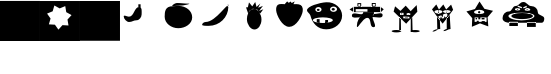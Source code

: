 SplineFontDB: 3.2
FontName: Untitled1
FullName: Untitled1
FamilyName: Untitled1
Weight: Regular
Copyright: Copyright (c) 2023, Simao Nery
UComments: "2023-11-29: Created with FontForge (http://fontforge.org)"
Version: 001.000
ItalicAngle: 0
UnderlinePosition: -100
UnderlineWidth: 50
Ascent: 800
Descent: 200
InvalidEm: 0
LayerCount: 2
Layer: 0 0 "Back" 1
Layer: 1 0 "Fore" 0
XUID: [1021 361 1282447125 13495860]
StyleMap: 0x0000
FSType: 0
OS2Version: 0
OS2_WeightWidthSlopeOnly: 0
OS2_UseTypoMetrics: 1
CreationTime: 1701298503
ModificationTime: 1701377524
OS2TypoAscent: 0
OS2TypoAOffset: 1
OS2TypoDescent: 0
OS2TypoDOffset: 1
OS2TypoLinegap: 90
OS2WinAscent: 0
OS2WinAOffset: 1
OS2WinDescent: 0
OS2WinDOffset: 1
HheadAscent: 0
HheadAOffset: 1
HheadDescent: 0
HheadDOffset: 1
OS2Vendor: 'PfEd'
DEI: 91125
Encoding: ISO8859-1
UnicodeInterp: none
NameList: AGL For New Fonts
DisplaySize: -48
AntiAlias: 1
FitToEm: 0
WinInfo: 0 37 14
BeginChars: 256 14

StartChar: Z
Encoding: 90 90 0
Width: 1358
Flags: HW
HStem: 156 94<800 1020> 172 78<358 572> 266 40<466.759 572 800 855.24> 328 152<492.761 865.24> 576 16<781.01 824.99> 582 20<549.005 580.995> 614 44<836.49 879.25> 619 49<501.897 561.341>
VStem: 179 157<307.5 432.821> 549 32<582.003 601.997> 781 44<576.003 591.997> 986 75<407 460>
LayerCount: 2
Fore
SplineSet
789 661 m 1x30f0
 796 624 l 1
 714 596 l 1
 704 622 l 1
 789 661 l 1x30f0
577 665 m 1
 677 628 l 1
 666 597 l 1
 562 639 l 1
 577 665 l 1
627 328 m 1049
781 584 m 0
 781 588 791 592 803 592 c 0
 815 592 825 588 825 584 c 0
 825 580 815 576 803 576 c 0x38f0
 791 576 781 580 781 584 c 0
549 592 m 0
 549 598 556 602 565 602 c 0x34f0
 574 602 581 598 581 592 c 0x38f0
 581 586 574 582 565 582 c 0x34f0
 556 582 549 586 549 592 c 0
336 405 m 0
 336 460 482 504 661 504 c 0
 840 504 986 460 986 405 c 0
 986 350 840 306 661 306 c 0
 482 306 336 350 336 405 c 0
409 404 m 0
 409 446 530 480 679 480 c 0
 828 480 949 446 949 404 c 0
 949 362 828 328 679 328 c 0
 627.342773438 328 579.05078125 332.086914062 538 339.176757812 c 1
 460.643554688 352.537109375 409 376.561523438 409 404 c 0
741 582 m 0
 741 600 773 614 812 614 c 0x36f0
 851 614 883 600 883 582 c 0
 883 564 851 550 812 550 c 0
 773 550 741 564 741 582 c 0
499 589 m 0
 499 606 529 619 565 619 c 0x31f0
 601 619 631 606 631 589 c 0
 631 572 601 559 565 559 c 0
 529 559 499 572 499 589 c 0
703 771 m 27
 620 771 599 672 516 672 c 27
 427 672 433 521 344 521 c 27
 254 521 189 441 189 351 c 27
 189 272 289 254 368 254 c 27x71f0
 626 254 771 254 1029 254 c 27xb0f0
 1084 254 1115 254 1170 254 c 27
 1211 254 1232 299 1232 340 c 27
 1232 429 1071 411 1071 500 c 27
 1071 589 1000 662 911 662 c 27x72f0
 819 662 795 771 703 771 c 27
800 266 m 1
 1020 266 l 1
 1020 156 l 1
 800 156 l 1xb0f0
 800 266 l 1
358 272 m 1
 572 272 l 1
 572 172 l 1
 358 172 l 1x70f0
 358 272 l 1
EndSplineSet
EndChar

StartChar: Y
Encoding: 89 89 1
Width: 722
Flags: W
HStem: 282 19<268 319 392 471> 345 35<240 277 309 358 391 463> 381 86<230.536 429.464> 493 62<301.305 356.695>
VStem: 155.529 60.4707<280 377.19> 240 37<346 380> 268 51<281 307> 300 58<493.983 554.017> 309 49<347 381> 391 72<345 380>
LayerCount: 2
Fore
SplineSet
392 282 m 1xf840
 392 301 l 1
 471 301 l 1
 471 282 l 1
 392 282 l 1xf840
268 281 m 1xfa40
 268 307 l 1
 319 307 l 1
 319 281 l 1
 268 281 l 1xfa40
391 380 m 1
 463 380 l 1
 463 345 l 1
 391 345 l 1
 391 380 l 1
309 381 m 1xf8c0
 358 381 l 1
 358 347 l 1
 309 347 l 1
 309 381 l 1xf8c0
240 380 m 1xfc40
 277 380 l 1
 277 346 l 1
 240 346 l 1
 240 380 l 1xfc40
300 524 m 0xf940
 300 507 313 493 329 493 c 0
 345 493 358 507 358 524 c 0
 358 541 345 555 329 555 c 0
 313 555 300 541 300 524 c 0xf940
216 381 m 1
 216 280 l 1
 515 280 l 1
 515 381 l 1
 216 381 l 1
201 526 m 0
 201 493 259 467 330 467 c 0
 401 467 459 493 459 526 c 0
 459 559 401 585 330 585 c 0
 259 585 201 559 201 526 c 0
558 166 m 1
 350.680664062 242.206054688 l 1
 147.118164062 156.469726562 l 1
 155.529296875 377.190429688 l 1
 11.083984375 544.295898438 l 1
 223.6015625 604.50390625 l 1
 337.892578125 793.517578125 l 1
 460.82421875 610.005859375 l 1
 675.905273438 559.716796875 l 1
 539.364257812 386.09375 l 1
 558 166 l 1
EndSplineSet
EndChar

StartChar: X
Encoding: 88 88 2
Width: 1000
HStem: 92 6<273.488 326.473> 98 1<519 610.55> 429 60<311.926 384.942> 495 23<302.835 317.061 511.799 524.95> 538 23<303.506 317.942 511.799 524.95>
VStem: 282 74<98 259> 301 1<522.78 529.228> 318 5<518.852 533.121> 411 15<516.024 539.256> 510 1<524.218 531.782> 525 3<521.611 534.389>
LayerCount: 2
Fore
SplineSet
519 99 m 27x78e0
 484 99 410 46 445 46 c 27
 512 46 542 98 609 98 c 27
 644 98 554 99 519 99 c 27x78e0
518 368 m 25
 519 98 l 25
 614 98 l 25
 593 458 l 25
 518 368 l 25
272 92 m 27xb8e0
 228 92 132 34 176 34 c 27
 249 34 279 98 352 98 c 27x78e0
 383 98 303 92 272 92 c 27xb8e0
508 352 m 1049
274 422 m 25
 280 200 l 25
 282 98 l 25xbce0
 356 98 l 25x7ce0
 346 328 l 25
 274 422 l 25
379 446 m 25
 430 468 l 25
 414 394 l 25
 379 446 l 25
356 364 m 1
 373 417 l 25
 401 367 l 25
 452 375 l 25
 453 425 l 25
 492 390 l 1
 427 370 l 1
 356 364 l 1
511 528 m 0
 511 534 514 538 518 538 c 0
 522 538 525 534 525 528 c 0
 525 522 522 518 518 518 c 0
 514 518 511 522 511 528 c 0
302 526 m 0x3be0
 302 532 306 536 310 536 c 0
 314 536 318 532 318 526 c 0
 318 520 314 516 310 516 c 0
 306 516 302 520 302 526 c 0x3be0
510 528 m 0
 510 508 514 492 519 492 c 0
 524 492 528 508 528 528 c 0
 528 548 524 564 519 564 c 0
 514 564 510 548 510 528 c 0
301 525 m 0
 301 503 306 486 312 486 c 0
 318 486 323 503 323 525 c 0
 323 547 318 564 312 564 c 0
 306 564 301 547 301 525 c 0
323 429 m 11
 296 429 321 364 348 364 c 27
 429 364 535 376 535 457 c 19
 535 516.671967274 458.323280497 480.536787809 390 453 c 1
 386.512426435 451.594379946 383.191050544 450.146655275 380 448.691785412 c 1
 358.751862308 439.004293862 343.282066927 429 323 429 c 11
426 528 m 0
 426 510 469 495 521 495 c 0
 573 495 616 510 616 528 c 0
 616 546 573 561 521 561 c 0
 469 561 426 546 426 528 c 0
211 526 m 0
 211 506 256 489 311 489 c 0
 366 489 411 506 411 526 c 0
 411 546 366 563 311 563 c 0
 256 563 211 546 211 526 c 0
150 578 m 9
 258 702 l 25
 324 574 l 25
 434 702 l 25
 504 576 l 25
 628 698 l 25
 678 568 l 17
 519.212121212 368 l 1
 506.509090909 352 l 1
 416 238 l 1
 273.611764706 420 l 1
 150 578 l 9
EndSplineSet
Validated: 37
EndChar

StartChar: V
Encoding: 86 86 3
Width: 1000
HStem: 17 56<666.506 842.026> 20 60<143.572 377.212> 408 46<517 585> 408 36<431 439>
VStem: 439 78<454 496> 619 46<36 313.667> 619 37<115.333 348>
LayerCount: 2
Fore
SplineSet
613 45 m 0x88
 613 60 665 73 729 73 c 0
 793 73 845 60 845 45 c 0
 845 30 793 17 729 17 c 0
 665 17 613 30 613 45 c 0x88
139 50 m 0
 139 67 193 80 259 80 c 0
 325 80 383 68 383 51 c 0
 383 34 325 20 259 20 c 0x48
 193 20 139 33 139 50 c 0
619 348 m 1x0a
 656 393 l 1x0a
 665 36 l 1
 619 36 l 1x0c
 619 348 l 1x0a
371 350 m 1
 333 395 l 1
 329 77 l 1
 375 65 l 1
 371 350 l 1
475 394 m 1
 475 384 l 1
 549 384 l 1
 549 394 l 1
 475 394 l 1
541 484 m 1
 541 472 l 1
 577 472 l 1
 577 484 l 1
 541 484 l 1
371 486 m 1
 371 470 l 1
 407 470 l 1
 407 486 l 1
 371 486 l 1
431 368 m 1
 585 368 l 1
 585 408 l 1x28
 431 408 l 1x18
 431 368 l 1
517 496 m 1
 517 454 l 1
 607 454 l 1
 607 496 l 1
 517 496 l 1
353 508 m 1
 353 444 l 1
 439 444 l 1x18
 439 508 l 1
 353 508 l 1
227 662 m 25
 361 546 l 25
 493 678 l 25
 617 540 l 25
 767 692 l 25
 783 526 l 25
 537 264 l 25
 505 226 l 25
 191 530 l 25
 227 662 l 25
EndSplineSet
Validated: 5
EndChar

StartChar: U
Encoding: 85 85 4
Width: 1000
HStem: 384 120<666.592 765> 504 2<400 414.47> 646 20<304.583 359.417 669.117 726.883> 704 22<305.202 358.798> 714 20<669.117 726.883>
VStem: 286 16<670.571 697.429> 362 18<669.875 698.125> 644 18<674.397 705.603> 734 10<678.167 701.833>
LayerCount: 2
Fore
SplineSet
537 588 m 1x2780
 537 525 l 1
 243 525 l 1
 243 588 l 1
 537 588 l 1x2780
700 458 m 11
 785 458 916 517 916 432 c 27
 916 333 765 384 666 384 c 19xa780
 637.459337803 384 717.09403793 458 700 458 c 11
408 450 m 19
 432.220964861 450 314.086868038 376 346 376 c 11
 267 376 148 341 148 420 c 27
 148 522 306 450 408 450 c 19
400 506 m 11x6780
 516 506 582 506 698 506 c 19
 723.062226399 506 694.296832283 485.814823695 694.296832283 459.999998982 c 3
 694.296832283 438.433481036 664 412.937773601 664 392 c 11
 664 288 790 126 686 126 c 27
 578 126 644 360 536 360 c 27
 407 360 272 31 272 160 c 19
 272 393.588248584 519.669181391 506 400 506 c 11x6780
662 690 m 0
 662 677 678 666 698 666 c 0
 718 666 734 677 734 690 c 0
 734 703 718 714 698 714 c 0x2f80
 678 714 662 703 662 690 c 0
302 684 m 0
 302 673 315 664 332 664 c 0
 349 664 362 673 362 684 c 0
 362 695 349 704 332 704 c 0x3780
 315 704 302 695 302 684 c 0
644 734 m 1x2f80
 744 734 l 1
 744 644 l 1
 644 644 l 1
 644 734 l 1x2f80
286 726 m 1x3780
 380 726 l 1
 380 646 l 1
 286 646 l 1
 286 726 l 1x3780
862 646 m 25
 944 584 l 25
 860 500 l 1049
192 646 m 25
 190 504 l 25x6780
 88 580 l 25
 192 646 l 25
190 646 m 1
 190 504 l 1
 400 504 l 3
 860 504 l 1
 860 646 l 1
 190 646 l 1
EndSplineSet
Validated: 43
EndChar

StartChar: T
Encoding: 84 84 5
Width: 1000
Flags: W
HStem: 94 158<376.359 606.047> 264 56<515 551> 268 72<269 305> 384 134<252.934 369.953> 556 64<641.226 720.774> 556 56<267.972 342.028>
VStem: 25 208<537.494 606.487> 269 72<268 340 558.266 609.734> 389 212<545.441 622.023> 479 72<264 320> 639 84<560.169 615.831> 777 126<336 618>
LayerCount: 2
Fore
SplineSet
85 656 m 1051x9330
479 250 m 1xd370
 481 320 l 1
 551 320 l 1
 551 264 l 1
 479 250 l 1xd370
269 268 m 1xb330
 269 340 l 1
 341 340 l 1
 341 254 l 1
 269 268 l 1xb330
639 588 m 0
 639 606 658 620 681 620 c 0
 704 620 723 606 723 588 c 0
 723 570 704 556 681 556 c 0x9b30
 658 556 639 570 639 588 c 0
267 584 m 0
 267 599 284 612 305 612 c 0
 326 612 343 599 343 584 c 0
 343 569 326 556 305 556 c 0x9730
 284 556 267 569 267 584 c 0
171 318 m 0
 171 282 283 252 421 252 c 0
 559 252 671 282 671 318 c 0
 671 354 559 384 421 384 c 0
 283 384 171 354 171 318 c 0
601 588 m 0x93b0
 601 552 640 522 689 522 c 0
 738 522 777 552 777 588 c 0
 777 624 738 654 689 654 c 0
 640 654 601 624 601 588 c 0x93b0
233 580 m 0
 233 546 268 518 311 518 c 0
 354 518 389 546 389 580 c 0
 389 614 354 642 311 642 c 0
 268 642 233 614 233 580 c 0
111 428 m 0
 96.4590469176 483.509602903 25 514.622793595 25 560 c 3
 25 660.770382741 326.918124314 750.964741951 507 762 c 0
 725.589967699 775.394999865 903 612 903 428 c 0
 903 244 726 94 507 94 c 0
 288 94 157.626301259 250.005651688 111 428 c 0
EndSplineSet
Validated: 37
EndChar

StartChar: Q
Encoding: 81 81 6
Width: 806
Flags: H
HStem: 154 44<297.992 471.5> 626 90<195.045 459.5>
VStem: 455 110<460.259 535.094>
LayerCount: 2
Fore
SplineSet
275 730 m 9
 329 790 l 1
 369 754 l 25
 415 788 l 25
 443 750 l 25
 519 790 l 1
 485 720 l 17
 413.2265625 721.25390625 309.827148438 685.422851562 275 730 c 9
55 560 m 0
 39 782 188 716 369 716 c 0
 550 716 745 774 717 540 c 0
 704.406079168 434.750804478 562 154 381 154 c 0
 200 154 62.6201171875 454.274414062 55 560 c 0
EndSplineSet
EndChar

StartChar: O
Encoding: 79 79 7
Width: 1000
HStem: 88 512<441.652 567.37> 766 20G<518.241 535.848>
VStem: 323 364<235.146 452.849>
LayerCount: 2
Fore
SplineSet
353 490 m 25
 301 644 l 25
 347 646 l 25
 375 776 l 25
 457 670 l 25
 531 786 l 25
 563 654 l 25
 659 748 l 25
 603 634 l 25
 723 682 l 25
 627 552 l 25
 733 594 l 25
 655 486 l 25
 581 586 l 25
 471 608 l 25
 389 556 l 25
 353 490 l 25
323 350 m 0
 323 400.997393393 333.788594649 448.444110066 352.287302702 487.999996132 c 1
 383.846480778 555.483154888 437.845993907 600 499 600 c 0
 596 600 687 476 687 338 c 0
 687 200 608 88 511 88 c 0
 414 88 323 212 323 350 c 0
EndSplineSet
Validated: 5
EndChar

StartChar: M
Encoding: 77 77 8
Width: 850
Flags: W
HStem: 182 96<83.17 227.081>
VStem: 693 16<662 712>
LayerCount: 2
Fore
SplineSet
693 712 m 1
 709 712 l 1
 709 662 l 1
 693 662 l 1
 693 712 l 1
219 182 m 3
 487 182 709 394 709 662 c 3
 709 806.949772593 404.553665861 278 139 278 c 3
 106 278 53 246.877929688 53 210 c 3
 53 179.471679688 165 182 219 182 c 3
EndSplineSet
Validated: 37
EndChar

StartChar: L
Encoding: 76 76 9
Width: 1000
HStem: 684 64<359.737 647.251>
VStem: 117 688<304.742 489.733>
LayerCount: 2
Fore
SplineSet
421 748 m 27
 537 748 601 732 717 732 c 27
 796 732 598 684 519 684 c 27
 441 684 397 672 319 672 c 27
 269 672 371 748 421 748 c 27
323 672 m 27
 323 672 323 672 323 672 c 27
117 404 m 0
 117 538.1187873 129.645528347 667.774916205 321 667.774916205 c 3
 360.779622473 667.774916205 408.282322043 676.609867505 465 676 c 0
 651 674 805 552 805 390 c 0
 805 228 634 118 457 118 c 0
 280 118 117 242 117 404 c 0
EndSplineSet
Validated: 33
EndChar

StartChar: K
Encoding: 75 75 10
Width: 1000
Flags: H
HStem: 338 76<136.544 284.887> 644 68<459 515>
VStem: 459 56<646 712>
LayerCount: 2
Fore
SplineSet
515 712 m 1
 515 644 l 1
 459 644 l 1
 459 712 l 1
 515 712 l 1
485 646 m 27
 350 646 358 414 223 414 c 3
 172 414 93 469 93 418 c 3
 93 360 167 281 225 281 c 3
 312 281 330 325 417 325 c 7
 483 325 541 402 541 468 c 3
 541 540 557 646 485 646 c 27
EndSplineSet
EndChar

StartChar: G
Encoding: 71 71 11
Width: 1000
HStem: -198 994<0 1000>
VStem: 0 1000<-198 796>
LayerCount: 2
Fore
SplineSet
0 796 m 5
 1000 796 l 5
 1000 -198 l 5
 0 -198 l 5
 0 796 l 5
EndSplineSet
EndChar

StartChar: F
Encoding: 70 70 12
Width: 1000
LayerCount: 2
Fore
SplineSet
713 188 m 5
 687.950195312 337.327148438 l 5
 789.081054688 448.015625 l 5
 656.71484375 521.53515625 l 5
 631.665039062 672.862304688 l 5
 491.655273438 615.212890625 l 5
 359.2890625 688.732421875 l 5
 317.067382812 543.32421875 l 5
 177.057617188 485.674804688 l 5
 264.416992188 362.00390625 l 5
 222.1953125 216.596679688 l 5
 373.352539062 207.7890625 l 5
 460.711914062 84.1181640625 l 5
 561.842773438 196.806640625 l 5
 713 188 l 5
0 800 m 1
 1000 800 l 1
 1000 -200 l 1
 0 -200 l 1
 0 800 l 1
EndSplineSet
EndChar

StartChar: E
Encoding: 69 69 13
Width: 1000
HStem: -198 1002<0 1000>
VStem: 0 1000<-198 804>
LayerCount: 2
Fore
SplineSet
0 804 m 1
 1000 804 l 1
 1000 -198 l 1
 0 -198 l 1
 0 804 l 1
EndSplineSet
EndChar
EndChars
EndSplineFont
